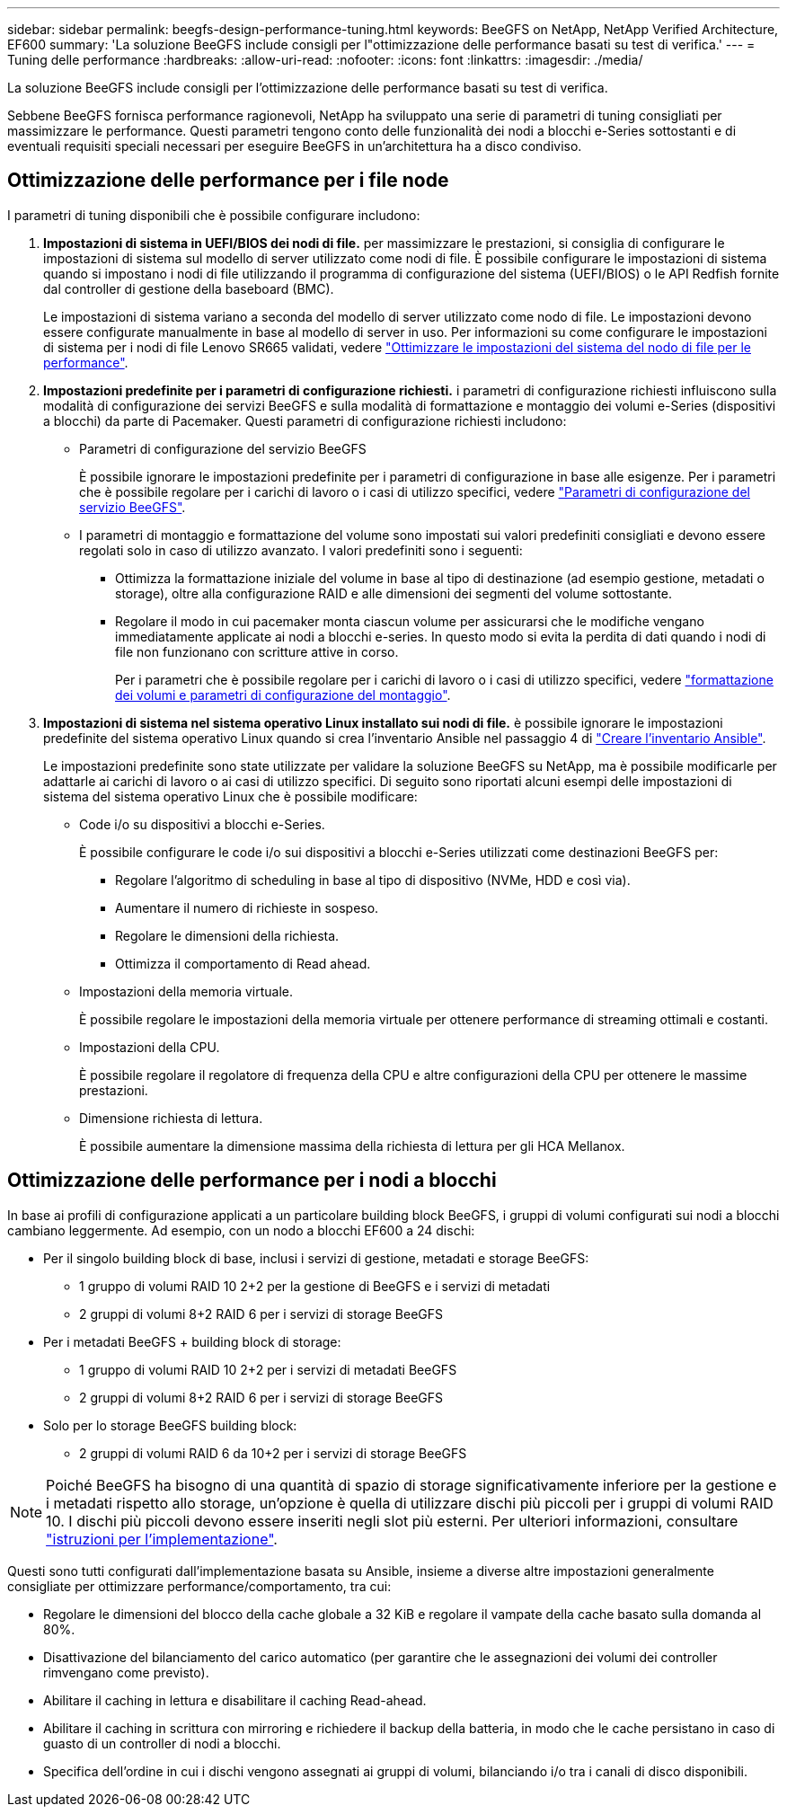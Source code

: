 ---
sidebar: sidebar 
permalink: beegfs-design-performance-tuning.html 
keywords: BeeGFS on NetApp, NetApp Verified Architecture, EF600 
summary: 'La soluzione BeeGFS include consigli per l"ottimizzazione delle performance basati su test di verifica.' 
---
= Tuning delle performance
:hardbreaks:
:allow-uri-read: 
:nofooter: 
:icons: font
:linkattrs: 
:imagesdir: ./media/


[role="lead"]
La soluzione BeeGFS include consigli per l'ottimizzazione delle performance basati su test di verifica.

Sebbene BeeGFS fornisca performance ragionevoli, NetApp ha sviluppato una serie di parametri di tuning consigliati per massimizzare le performance. Questi parametri tengono conto delle funzionalità dei nodi a blocchi e-Series sottostanti e di eventuali requisiti speciali necessari per eseguire BeeGFS in un'architettura ha a disco condiviso.



== Ottimizzazione delle performance per i file node

I parametri di tuning disponibili che è possibile configurare includono:

. *Impostazioni di sistema in UEFI/BIOS dei nodi di file.* per massimizzare le prestazioni, si consiglia di configurare le impostazioni di sistema sul modello di server utilizzato come nodi di file. È possibile configurare le impostazioni di sistema quando si impostano i nodi di file utilizzando il programma di configurazione del sistema (UEFI/BIOS) o le API Redfish fornite dal controller di gestione della baseboard (BMC).
+
Le impostazioni di sistema variano a seconda del modello di server utilizzato come nodo di file. Le impostazioni devono essere configurate manualmente in base al modello di server in uso. Per informazioni su come configurare le impostazioni di sistema per i nodi di file Lenovo SR665 validati, vedere link:beegfs-deploy-file-node-tuning.html["Ottimizzare le impostazioni del sistema del nodo di file per le performance"].

. *Impostazioni predefinite per i parametri di configurazione richiesti.* i parametri di configurazione richiesti influiscono sulla modalità di configurazione dei servizi BeeGFS e sulla modalità di formattazione e montaggio dei volumi e-Series (dispositivi a blocchi) da parte di Pacemaker. Questi parametri di configurazione richiesti includono:
+
** Parametri di configurazione del servizio BeeGFS
+
È possibile ignorare le impostazioni predefinite per i parametri di configurazione in base alle esigenze. Per i parametri che è possibile regolare per i carichi di lavoro o i casi di utilizzo specifici, vedere https://github.com/netappeseries/beegfs/blob/135d9a04ae96f4d202300bae870c6404b77b6865/roles/beegfs_ha_7_2/defaults/main.yml#L155["Parametri di configurazione del servizio BeeGFS"^].

** I parametri di montaggio e formattazione del volume sono impostati sui valori predefiniti consigliati e devono essere regolati solo in caso di utilizzo avanzato. I valori predefiniti sono i seguenti:
+
*** Ottimizza la formattazione iniziale del volume in base al tipo di destinazione (ad esempio gestione, metadati o storage), oltre alla configurazione RAID e alle dimensioni dei segmenti del volume sottostante.
*** Regolare il modo in cui pacemaker monta ciascun volume per assicurarsi che le modifiche vengano immediatamente applicate ai nodi a blocchi e-series. In questo modo si evita la perdita di dati quando i nodi di file non funzionano con scritture attive in corso.
+
Per i parametri che è possibile regolare per i carichi di lavoro o i casi di utilizzo specifici, vedere https://github.com/netappeseries/beegfs/blob/135d9a04ae96f4d202300bae870c6404b77b6865/roles/beegfs_ha_7_2/defaults/main.yml#L258["formattazione dei volumi e parametri di configurazione del montaggio"^].





. *Impostazioni di sistema nel sistema operativo Linux installato sui nodi di file.* è possibile ignorare le impostazioni predefinite del sistema operativo Linux quando si crea l'inventario Ansible nel passaggio 4 di link:beegfs-deploy-beegfs-general-config.html["Creare l'inventario Ansible"].
+
Le impostazioni predefinite sono state utilizzate per validare la soluzione BeeGFS su NetApp, ma è possibile modificarle per adattarle ai carichi di lavoro o ai casi di utilizzo specifici. Di seguito sono riportati alcuni esempi delle impostazioni di sistema del sistema operativo Linux che è possibile modificare:

+
** Code i/o su dispositivi a blocchi e-Series.
+
È possibile configurare le code i/o sui dispositivi a blocchi e-Series utilizzati come destinazioni BeeGFS per:

+
*** Regolare l'algoritmo di scheduling in base al tipo di dispositivo (NVMe, HDD e così via).
*** Aumentare il numero di richieste in sospeso.
*** Regolare le dimensioni della richiesta.
*** Ottimizza il comportamento di Read ahead.


** Impostazioni della memoria virtuale.
+
È possibile regolare le impostazioni della memoria virtuale per ottenere performance di streaming ottimali e costanti.

** Impostazioni della CPU.
+
È possibile regolare il regolatore di frequenza della CPU e altre configurazioni della CPU per ottenere le massime prestazioni.

** Dimensione richiesta di lettura.
+
È possibile aumentare la dimensione massima della richiesta di lettura per gli HCA Mellanox.







== Ottimizzazione delle performance per i nodi a blocchi

In base ai profili di configurazione applicati a un particolare building block BeeGFS, i gruppi di volumi configurati sui nodi a blocchi cambiano leggermente. Ad esempio, con un nodo a blocchi EF600 a 24 dischi:

* Per il singolo building block di base, inclusi i servizi di gestione, metadati e storage BeeGFS:
+
** 1 gruppo di volumi RAID 10 2+2 per la gestione di BeeGFS e i servizi di metadati
** 2 gruppi di volumi 8+2 RAID 6 per i servizi di storage BeeGFS


* Per i metadati BeeGFS + building block di storage:
+
** 1 gruppo di volumi RAID 10 2+2 per i servizi di metadati BeeGFS
** 2 gruppi di volumi 8+2 RAID 6 per i servizi di storage BeeGFS


* Solo per lo storage BeeGFS building block:
+
** 2 gruppi di volumi RAID 6 da 10+2 per i servizi di storage BeeGFS





NOTE: Poiché BeeGFS ha bisogno di una quantità di spazio di storage significativamente inferiore per la gestione e i metadati rispetto allo storage, un'opzione è quella di utilizzare dischi più piccoli per i gruppi di volumi RAID 10. I dischi più piccoli devono essere inseriti negli slot più esterni. Per ulteriori informazioni, consultare link:beegfs-deploy-overview.html["istruzioni per l'implementazione"].

Questi sono tutti configurati dall'implementazione basata su Ansible, insieme a diverse altre impostazioni generalmente consigliate per ottimizzare performance/comportamento, tra cui:

* Regolare le dimensioni del blocco della cache globale a 32 KiB e regolare il vampate della cache basato sulla domanda al 80%.
* Disattivazione del bilanciamento del carico automatico (per garantire che le assegnazioni dei volumi dei controller rimvengano come previsto).
* Abilitare il caching in lettura e disabilitare il caching Read-ahead.
* Abilitare il caching in scrittura con mirroring e richiedere il backup della batteria, in modo che le cache persistano in caso di guasto di un controller di nodi a blocchi.
* Specifica dell'ordine in cui i dischi vengono assegnati ai gruppi di volumi, bilanciando i/o tra i canali di disco disponibili.

